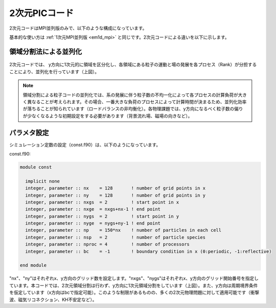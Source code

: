.. -*- coding: utf-8 -*-
.. $Id$

===================
2次元PICコード
===================
2次元コードはMPI並列版のみで、以下のような構成になっています。

.. blockdiag::

   diagram {
    node_width = 150;
    node_height = 25;
    span_width = 15;
    span_height = 15;

    "$PCANS_DIR/em2d_mpi/" -- "Makefile";
    "$PCANS_DIR/em2d_mpi/" -- "Makefile_inc";
    "$PCANS_DIR/em2d_mpi/" -- "common/"; 
    "$PCANS_DIR/em2d_mpi/" -- "moment/";
    "$PCANS_DIR/em2d_mpi/" -- "psd/";
    "$PCANS_DIR/em2d_mpi/" -- "md_wave/"
    "$PCANS_DIR/em2d_mpi/" -- "md_shock/" ;
    "$PCANS_DIR/em2d_mpi/" -- "md_kh/" ;
   }

基本的な使い方は :ref:`1次元MPI並列版 <em1d_mpi>` と同じです。2次元コードによる違いを以下に示します。

領域分割法による並列化
-----------------------

.. figure:: parallel2d.png
   :width: 480px
   :align: center

2次元コードでは、 y方向に1次元的に領域を区分化し、各領域にある粒子の運動と場の発展を各プロセス（Rank）が分担することにより、並列化を行っています（上図）。

.. note::

   領域分割による粒子コードの並列化では、系の発展に伴う粒子数の不均一化によって各プロセスの計算負荷が大きく異なることが考えられます。その場合、一番大きな負荷のプロセスによって計算時間が決まるため、並列化効率が落ちることが知られています（ロードバランスの非均衡化）。各物理課題では、y方向になるべく粒子数の偏りが少なくなるような初期設定をする必要があります（背景流れ場、磁場の向きなど）。

パラメタ設定
---------------
シミュレーション定数の設定（const.f90）は、以下のようになっています。

const.f90:

.. code-block:: fortran

   module const
   
     implicit none
     integer, parameter :: nx    = 128       ! number of grid points in x
     integer, parameter :: ny    = 128       ! number of grid points in y
     integer, parameter :: nxgs  = 2         ! start point in x
     integer, parameter :: nxge  = nxgs+nx-1 ! end point
     integer, parameter :: nygs  = 2         ! start point in y
     integer, parameter :: nyge  = nygs+ny-1 ! end point
     integer, parameter :: np    = 150*nx    ! number of particles in each cell
     integer, parameter :: nsp   = 2         ! number of particle species
     integer, parameter :: nproc = 4         ! number of processors
     integer, parameter :: bc    = -1        ! boundary condition in x (0:periodic, -1:reflective)
   
   end module

"nx"、"ny"はそれぞれx、y方向のグリッド数を設定します。"nxgs"、"nygs"はそれぞれx、y方向のグリッド開始番号を指定しています。本コードでは、2次元領域分割は行わず、y方向に1次元領域分割をしています（上図）。また、y方向は周期境界条件を仮定しています（x方向はbcで指定可能）。このような制限があるものの、多くの2次元物理問題に対して適用可能です（衝撃波、磁気リコネクション、KH不安定など）。
